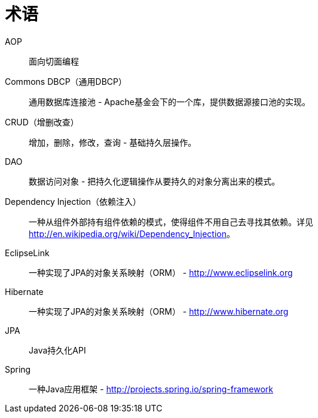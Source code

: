 [[glossary]]
[appendix, glossary]
= 术语

AOP :: 面向切面编程

Commons DBCP（通用DBCP） :: 通用数据库连接池 - Apache基金会下的一个库，提供数据源接口池的实现。

CRUD（增删改查） :: 增加，删除，修改，查询 - 基础持久层操作。

DAO :: 数据访问对象 - 把持久化逻辑操作从要持久的对象分离出来的模式。

Dependency Injection（依赖注入） :: 一种从组件外部持有组件依赖的模式，使得组件不用自己去寻找其依赖。详见 link:$$http://en.wikipedia.org/wiki/Dependency_Injection$$[http://en.wikipedia.org/wiki/Dependency_Injection]。

EclipseLink :: 一种实现了JPA的对象关系映射（ORM） - link:$$http://www.eclipselink.org$$[http://www.eclipselink.org]

Hibernate :: 一种实现了JPA的对象关系映射（ORM） - link:$$http://www.hibernate.org$$[http://www.hibernate.org]

JPA :: Java持久化API

Spring :: 一种Java应用框架 - link:$$http://projects.spring.io/spring-framework$$[http://projects.spring.io/spring-framework]
